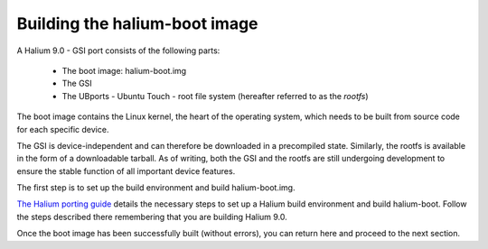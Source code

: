 Building the halium-boot image
==============================

A Halium 9.0 - GSI port consists of the following parts:
    
    * The boot image: halium-boot.img
    * The GSI
    * The UBports - Ubuntu Touch - root file system (hereafter referred to as the *rootfs*)

The boot image contains the Linux kernel, the heart of the operating system, which needs to be built from source code for each specific device. 

The GSI is device-independent and can therefore be downloaded in a precompiled state. Similarly, the rootfs is available in the form of a downloadable tarball. As of writing, both the GSI and the rootfs are still undergoing development to ensure the stable function of all important device features.

The first step is to set up the build environment and build halium-boot.img.

`The Halium porting guide <http://docs.halium.org/en/latest/porting/first-steps.html#set-up-your-build-device>`_ details the necessary steps to set up a Halium build environment and build halium-boot. Follow the steps described there remembering that you are building Halium 9.0.

Once the boot image has been successfully built (without errors), you can return here and proceed to the next section.